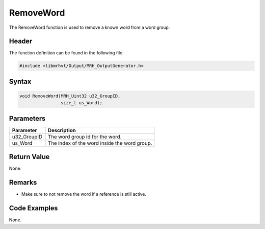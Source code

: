 RemoveWord
==========
The RemoveWord function is used to remove a known word from a 
word group.

Header
------
The function definition can be found in the following file:

.. code-block:: c

    #include <libmrhvt/Output/MRH_OutputGenerator.h>


Syntax
------
.. code-block:: c

    void RemoveWord(MRH_Uint32 u32_GroupID, 
                    size_t us_Word);


Parameters
----------
.. list-table::
    :header-rows: 1

    * - Parameter
      - Description
    * - u32_GroupID
      - The word group id for the word.
    * - us_Word
      - The index of the word inside the word group.
      

Return Value
------------
None.

Remarks
-------
* Make sure to not remove the word if a reference is still active.

Code Examples
-------------
None.